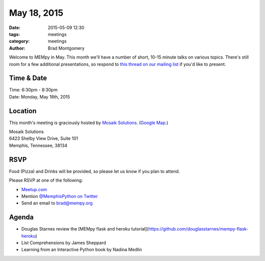 May 18, 2015
############

:date: 2015-05-09 12:30
:tags: meetings
:category: meetings
:author: Brad Montgomery

Welcome to MEMpy in May. This month we'll have a number of short, 10-15 minute
talks on various topics. There's still room for a few additional presentations,
so respond to `this thread on our mailing list <https://groups.google.com/forum/?fromgroups#!topic/mempy/-Ea-IvmkF2w>`_ if you'd like to present.

Time & Date
-----------

| Time: 6:30pm - 8:30pm
| Date: Monday, May 18th, 2015

Location
--------

This month's meeting is graciously hosted by `Mosaik Solutions <http://www.mosaik.com/>`_.
(`Google Map <http://goo.gl/maps/H5x6L>`_.)

| Mosaik Solutions
| 6423 Shelby View Drive, Suite 101
| Memphis, Tennessee, 38134


RSVP
----

Food (Pizza) and Drinks will be provided, so please let us know if you plan to attend.

Please RSVP at one of the following:

* `Meetup.com <http://www.meetup.com/memphis-technology-user-groups/events/222031814/>`_
* Mention `@MemphisPython on Twitter <http://twitter.com/memphispython>`_
* Send an email to `brad@mempy.org <mailto:brad@mempy.org>`_


Agenda
------

* Douglas Starnes review the [MEMpy flask and heroku tutorial](https://github.com/douglasstarnes/mempy-flask-heroku)
* List Comprehensions by James Sheppard
* Learning from an Interactive Python book by Nadina Medlin
